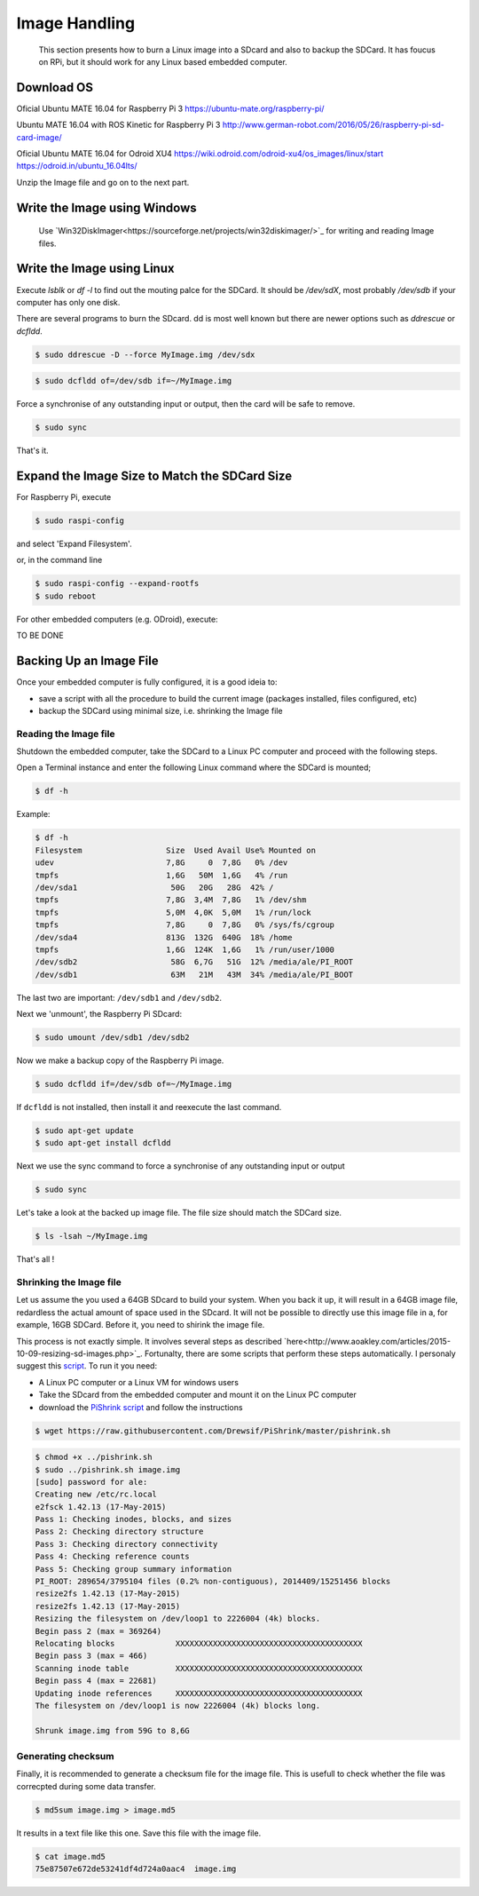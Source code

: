 
=============================================
Image Handling
=============================================


  This section presents how to burn a Linux image into a SDcard and also to backup the SDCard. 
  It has foucus on RPi, but it should work for any Linux based embedded computer.


Download OS
------------

Oficial Ubuntu MATE 16.04 for Raspberry Pi 3
https://ubuntu-mate.org/raspberry-pi/

Ubuntu MATE 16.04 with ROS Kinetic for Raspberry Pi 3
http://www.german-robot.com/2016/05/26/raspberry-pi-sd-card-image/

Oficial Ubuntu MATE 16.04 for Odroid XU4
https://wiki.odroid.com/odroid-xu4/os_images/linux/start
https://odroid.in/ubuntu_16.04lts/

Unzip the Image file and go on to the next part.

.. _burn-with-windows:

Write the Image using Windows
------------

 Use `Win32DiskImager<https://sourceforge.net/projects/win32diskimager/>`_ for writing and reading Image files.

.. _burn-with-linux:

Write the Image using Linux
------------

Execute `lsblk` or `df -l` to find out the mouting palce for the SDCard. It should be `/dev/sdX`, most probably `/dev/sdb` if your computer has only one disk.


There are several programs to burn the SDcard. dd is most well known but there are newer options such as `ddrescue` or `dcfldd`.


.. code:: bash

   $ sudo ddrescue -D --force MyImage.img /dev/sdx


.. code:: bash

   $ sudo dcfldd of=/dev/sdb if=~/MyImage.img

Force a synchronise of any outstanding input or output, then the card will be safe to remove. 


.. code:: bash

   $ sudo sync

That's it.



Expand the Image Size to Match the SDCard Size
------------

For Raspberry Pi, execute 

.. code:: bash

   $ sudo raspi-config

and select 'Expand Filesystem'. 

or, in the command line


.. code:: bash

   $ sudo raspi-config --expand-rootfs
   $ sudo reboot

For other embedded computers (e.g. ODroid), execute: 


TO BE DONE


Backing Up an Image File
------------

Once your embedded computer is fully configured, it is a good ideia to:

- save a script with all the procedure to build the current image (packages installed, files configured, etc)
- backup the SDCard using minimal size, i.e. shrinking the Image file


.. _reading-image:

Reading the Image file
~~~~~~~~~~~~~~~

Shutdown the embedded computer, take the SDCard to a Linux PC computer and proceed with the following steps. 

Open a Terminal instance and enter the following Linux command where the SDCard is mounted;


.. code:: bash

   $ df -h


Example:


.. code:: bash

   $ df -h
   Filesystem                  Size  Used Avail Use% Mounted on
   udev                        7,8G     0  7,8G   0% /dev
   tmpfs                       1,6G   50M  1,6G   4% /run
   /dev/sda1                    50G   20G   28G  42% /
   tmpfs                       7,8G  3,4M  7,8G   1% /dev/shm
   tmpfs                       5,0M  4,0K  5,0M   1% /run/lock
   tmpfs                       7,8G     0  7,8G   0% /sys/fs/cgroup
   /dev/sda4                   813G  132G  640G  18% /home
   tmpfs                       1,6G  124K  1,6G   1% /run/user/1000
   /dev/sdb2                    58G  6,7G   51G  12% /media/ale/PI_ROOT
   /dev/sdb1                    63M   21M   43M  34% /media/ale/PI_BOOT


The last two are important: ``/dev/sdb1`` and ``/dev/sdb2``.


Next we 'unmount', the Raspberry Pi SDcard:


.. code:: bash

   $ sudo umount /dev/sdb1 /dev/sdb2

Now we make a backup copy of the Raspberry Pi image.     


.. code:: bash

   $ sudo dcfldd if=/dev/sdb of=~/MyImage.img

If ``dcfldd`` is not installed, then install it and reexecute the last command.


.. code:: bash

   $ sudo apt-get update
   $ sudo apt-get install dcfldd

Next we use the sync command to force a synchronise of any outstanding input or output


.. code:: bash

   $ sudo sync

Let's take a look at the backed up image file. The file size  should match the SDCard size.


.. code:: bash

   $ ls -lsah ~/MyImage.img

That's all !

.. _shrinking-image:

Shrinking the Image file
~~~~~~~~~~~~~~~

Let us assume the you used a 64GB SDcard to build your system. When you back it up, it will result in a 64GB image file, redardless the actual amount of space used in the SDcard. 
It will not be possible to directly use this image file in a, for example, 16GB SDCard. Before it, you need to shirink the image file. 

This process is not exactly simple. It involves several steps as described `here<http://www.aoakley.com/articles/2015-10-09-resizing-sd-images.php>`_.
Fortunalty, there are some scripts that perform these steps automatically. I personaly suggest this `script <https://github.com/Drewsif/PiShrink>`_. To run it you need:

- A Linux PC computer or a Linux VM for windows users
- Take the SDcard from the embedded computer and mount it on the Linux PC computer
- download the `PiShrink script <https://github.com/Drewsif/PiShrink>`_ and follow the instructions


.. code:: bash

   $ wget https://raw.githubusercontent.com/Drewsif/PiShrink/master/pishrink.sh


.. code:: bash

   $ chmod +x ../pishrink.sh 
   $ sudo ../pishrink.sh image.img
   [sudo] password for ale: 
   Creating new /etc/rc.local
   e2fsck 1.42.13 (17-May-2015)
   Pass 1: Checking inodes, blocks, and sizes
   Pass 2: Checking directory structure
   Pass 3: Checking directory connectivity
   Pass 4: Checking reference counts
   Pass 5: Checking group summary information
   PI_ROOT: 289654/3795104 files (0.2% non-contiguous), 2014409/15251456 blocks
   resize2fs 1.42.13 (17-May-2015)
   resize2fs 1.42.13 (17-May-2015)
   Resizing the filesystem on /dev/loop1 to 2226004 (4k) blocks.
   Begin pass 2 (max = 369264)
   Relocating blocks             XXXXXXXXXXXXXXXXXXXXXXXXXXXXXXXXXXXXXXXX
   Begin pass 3 (max = 466)
   Scanning inode table          XXXXXXXXXXXXXXXXXXXXXXXXXXXXXXXXXXXXXXXX
   Begin pass 4 (max = 22681)
   Updating inode references     XXXXXXXXXXXXXXXXXXXXXXXXXXXXXXXXXXXXXXXX
   The filesystem on /dev/loop1 is now 2226004 (4k) blocks long.
   
   Shrunk image.img from 59G to 8,6G

Generating checksum
~~~~~~~~~~~~~~~

Finally, it is recommended to generate a checksum file for the image file.
This is usefull to check whether the file was correcpted during some data transfer. 

.. code:: bash

   $ md5sum image.img > image.md5

It results in a text file like this one. Save this file with the image file.

.. code:: bash

   $ cat image.md5 
   75e87507e672de53241df4d724a0aac4  image.img
